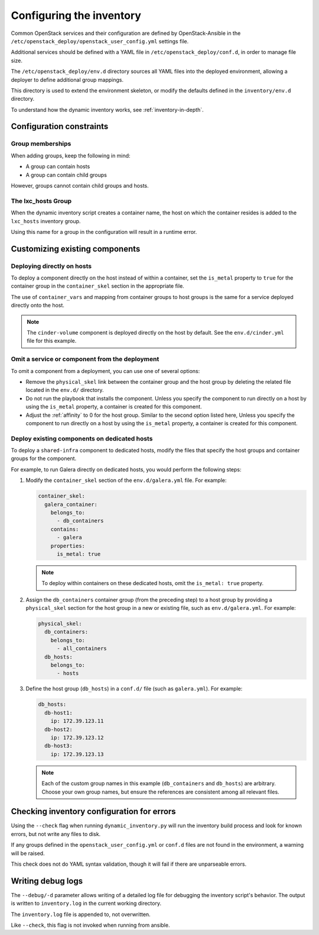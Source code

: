 .. _configuring-inventory:

Configuring the inventory
=========================

Common OpenStack services and their configuration are defined by
OpenStack-Ansible in the
``/etc/openstack_deploy/openstack_user_config.yml`` settings file.

Additional services should be defined with a YAML file in
``/etc/openstack_deploy/conf.d``, in order to manage file size.

The ``/etc/openstack_deploy/env.d`` directory sources all YAML files into the
deployed environment, allowing a deployer to define additional group mappings.

This directory is used to extend the environment skeleton, or modify the
defaults defined in the ``inventory/env.d`` directory.

To understand how the dynamic inventory works, see
:ref:`inventory-in-depth`.

Configuration constraints
~~~~~~~~~~~~~~~~~~~~~~~~~

Group memberships
-----------------

When adding groups, keep the following in mind:

* A group can contain hosts
* A group can contain child groups

However, groups cannot contain child groups and hosts.

The lxc_hosts Group
-------------------

When the dynamic inventory script creates a container name, the host on
which the container resides is added to the ``lxc_hosts`` inventory group.

Using this name for a group in the configuration will result in a runtime
error.

Customizing existing components
~~~~~~~~~~~~~~~~~~~~~~~~~~~~~~~

Deploying directly on hosts
---------------------------

To deploy a component directly on the host instead of within a container, set
the ``is_metal`` property to ``true`` for the container group in the
``container_skel`` section in the appropriate file.

The use of ``container_vars`` and mapping from container groups to host groups
is the same for a service deployed directly onto the host.

.. note::

   The ``cinder-volume`` component is deployed directly on the host by
   default. See the ``env.d/cinder.yml`` file for this example.

Omit a service or component from the deployment
-----------------------------------------------

To omit a component from a deployment, you can use one of several options:

- Remove the ``physical_skel`` link between the container group and
  the host group by deleting the related file located in the ``env.d/``
  directory.
- Do not run the playbook that installs the component.
  Unless you specify the component to run directly on a host by using the
  ``is_metal`` property, a container is created for this component.
- Adjust the :ref:`affinity`
  to 0 for the host group. Similar to the second option listed here, Unless
  you specify the component to run directly on a host by using the ``is_metal``
  property, a container is created for this component.

Deploy existing components on dedicated hosts
---------------------------------------------

To deploy a ``shared-infra`` component to dedicated hosts, modify the
files that specify the host groups and container groups for the component.

For example, to run Galera directly on dedicated hosts, you would perform the
following steps:

#. Modify the ``container_skel`` section of the ``env.d/galera.yml`` file.
   For example:

   .. code-block:: yaml

     container_skel:
       galera_container:
         belongs_to:
           - db_containers
         contains:
           - galera
         properties:
           is_metal: true

   .. note::

      To deploy within containers on these dedicated hosts, omit the
      ``is_metal: true`` property.

#. Assign the ``db_containers`` container group (from the preceding step) to a
   host group by providing a ``physical_skel`` section for the host group
   in a new or existing file, such as ``env.d/galera.yml``.
   For example:

   .. code-block:: yaml

     physical_skel:
       db_containers:
         belongs_to:
           - all_containers
       db_hosts:
         belongs_to:
           - hosts

#. Define the host group (``db_hosts``) in a ``conf.d/`` file (such as
   ``galera.yml``). For example:

   .. code-block:: yaml

     db_hosts:
       db-host1:
         ip: 172.39.123.11
       db-host2:
         ip: 172.39.123.12
       db-host3:
         ip: 172.39.123.13

   .. note::

      Each of the custom group names in this example (``db_containers``
      and ``db_hosts``) are arbitrary. Choose your own group names,
      but ensure the references are consistent among all relevant files.


Checking inventory configuration for errors
~~~~~~~~~~~~~~~~~~~~~~~~~~~~~~~~~~~~~~~~~~~

Using the ``--check`` flag when running ``dynamic_inventory.py`` will run the
inventory build process and look for known errors, but not write any files to
disk.

If any groups defined in the ``openstack_user_config.yml`` or ``conf.d`` files
are not found in the environment, a warning will be raised.

This check does not do YAML syntax validation, though it will fail if there
are unparseable errors.

Writing debug logs
~~~~~~~~~~~~~~~~~~~

The ``--debug/-d`` parameter allows writing of a detailed log file for
debugging the inventory script's behavior. The output is written to
``inventory.log`` in the current working directory.

The ``inventory.log`` file is appended to, not overwritten.

Like ``--check``, this flag is not invoked when running from ansible.
